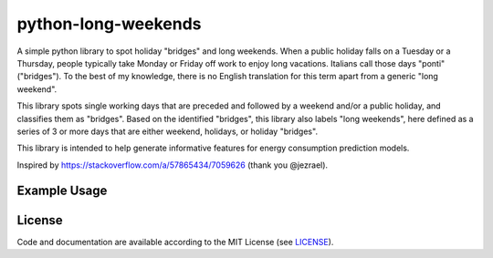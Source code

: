 ====================
python-long-weekends
====================

.. image:: img/calendar.png


A simple python library to spot holiday "bridges" and long weekends.
When a public holiday falls on a Tuesday or a Thursday, 
people typically take Monday or Friday off work to enjoy long vacations.
Italians call those days "ponti" ("bridges").
To the best of my knowledge, there is no English translation for this term 
apart from a generic "long weekend".

This library spots single working days that are preceded
and followed by a weekend and/or a public holiday, and classifies them as "bridges". 
Based on the identified "bridges", this library also labels "long weekends", 
here defined as a series of 3 or more days that are either weekend, 
holidays, or holiday "bridges".

This library is intended to help generate informative features for 
energy consumption prediction models. 

Inspired by https://stackoverflow.com/a/57865434/7059626 (thank you @jezrael).

Example Usage
-------------

.. code-block:: python
    >>> import holidays as holidays_api
    >>> from long_weekends.long_weekends import spot_holiday_bridges

    >>> start = '2021-01-01'
    >>> end = '2021-12-31'
    >>> holidays = holidays_api.CH(prov='TI', years=[2020, 2021, 2022])
    >>> bridges, long_weekends = spot_holiday_bridges(
            start=start, end=end, holidays=holidays)

    >>> bridges
    [Timestamp('2021-05-14 00:00:00'),
     Timestamp('2021-06-04 00:00:00'),
     Timestamp('2021-06-28 00:00:00')]

    >>> long_weekends
    [Timestamp('2021-01-01 00:00:00'),
     Timestamp('2021-01-02 00:00:00'),
     Timestamp('2021-01-03 00:00:00'),
     Timestamp('2021-03-19 00:00:00'),
     Timestamp('2021-03-20 00:00:00'),
     Timestamp('2021-03-21 00:00:00'),
     Timestamp('2021-04-02 00:00:00'),
     Timestamp('2021-04-03 00:00:00'),
     Timestamp('2021-04-04 00:00:00'),
     Timestamp('2021-04-05 00:00:00'),
     Timestamp('2021-05-13 00:00:00'),
     Timestamp('2021-05-14 00:00:00'),
     Timestamp('2021-05-15 00:00:00'),
     Timestamp('2021-05-16 00:00:00'),
     Timestamp('2021-05-22 00:00:00'),
     Timestamp('2021-05-23 00:00:00'),
     Timestamp('2021-05-24 00:00:00'),
     Timestamp('2021-06-03 00:00:00'),
     Timestamp('2021-06-04 00:00:00'),
     Timestamp('2021-06-05 00:00:00'),
     Timestamp('2021-06-06 00:00:00'),
     Timestamp('2021-06-26 00:00:00'),
     Timestamp('2021-06-27 00:00:00'),
     Timestamp('2021-06-28 00:00:00'),
     Timestamp('2021-06-29 00:00:00'),
     Timestamp('2021-10-30 00:00:00'),
     Timestamp('2021-10-31 00:00:00'),
     Timestamp('2021-11-01 00:00:00')]


License
-------

.. __: https://github.com/kryptonite0/python-long-weekends/blob/main/LICENSE

Code and documentation are available according to the MIT License
(see LICENSE__).

